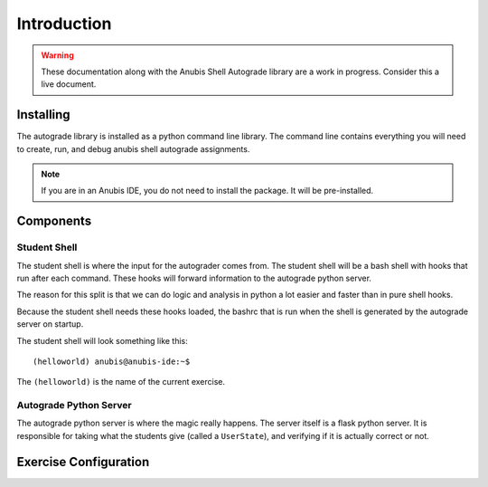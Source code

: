 ============
Introduction
============

.. WARNING::
   These documentation along with the Anubis Shell Autograde library are a work in progress.
   Consider this a live document.

Installing
==========

The autograde library is installed as a python command line library. The command line
contains everything you will need to create, run, and debug anubis shell autograde
assignments.

.. NOTE::
   If you are in an Anubis IDE, you do not need to install the package. It will be pre-installed.

.. code-block:: sh
   :caption: Install Anubis Shell Autograder CLI

   pip install git+https://github.com/AnubisLMS/Anubis.git#subdirectory=theia/autograde


Components
==========

Student Shell
-------------

The student shell is where the input for the autograder comes from. The student shell will be a bash shell
with hooks that run after each command. These hooks will forward information to the autograde python server.

The reason for this split is that we can do logic and analysis in python a lot easier and faster than in pure
shell hooks.

Because the student shell needs these hooks loaded, the bashrc that is run when the shell is generated by the
autograde server on startup.

The student shell will look something like this:

::

    (helloworld) anubis@anubis-ide:~$

The ``(helloworld)`` is the name of the current exercise.


Autograde Python Server
-----------------------

The autograde python server is where the magic really happens. The server itself is a flask python server.
It is responsible for taking what the students give (called a ``UserState``), and verifying if it is actually correct
or not.


Exercise Configuration
======================

